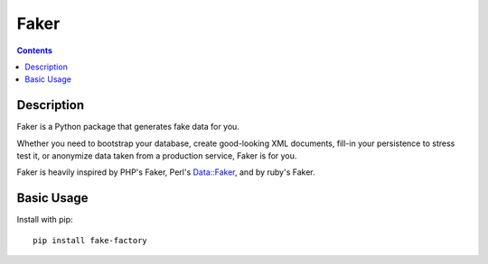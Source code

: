 
.. index::
   pair: Data Generators; Faker
   ! Faker
   

.. _faker:

=====
Faker
=====


.. seealso::

   - http://www.joke2k.net/faker/
   - https://github.com/joke2k/faker


.. contents::
   :depth: 3


Description
============

Faker is a Python package that generates fake data for you. 

Whether you need to bootstrap your database, create good-looking XML documents, 
fill-in your persistence to stress test it, or anonymize data taken from a 
production service, Faker is for you.

Faker is heavily inspired by PHP's Faker, Perl's Data::Faker, and by ruby's Faker.

Basic Usage
=============

Install with pip::

    pip install fake-factory


